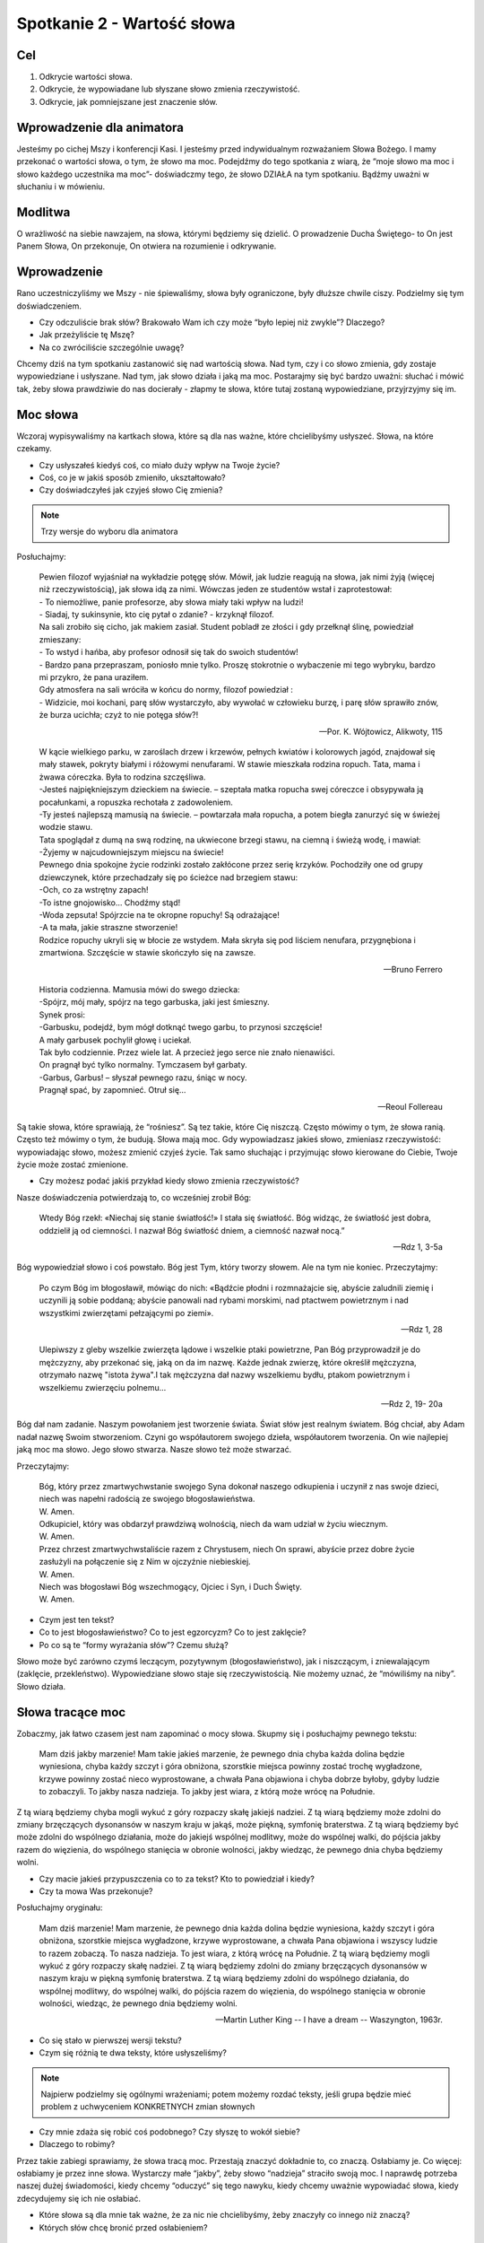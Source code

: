 ***************************************************************
Spotkanie 2 - Wartość słowa
***************************************************************

==================================
Cel
==================================

1. Odkrycie wartości słowa.
2. Odkrycie, że wypowiadane lub słyszane słowo zmienia rzeczywistość.
3. Odkrycie, jak pomniejszane jest znaczenie słów.

====================================
Wprowadzenie dla animatora
====================================

Jesteśmy po cichej Mszy i konferencji Kasi. I jesteśmy przed indywidualnym rozważaniem Słowa Bożego. I mamy przekonać o wartości słowa, o tym, że słowo ma moc. Podejdźmy do tego spotkania z wiarą, że “moje słowo ma moc i słowo każdego uczestnika ma moc”- doświadczmy tego, że słowo DZIAŁA na tym spotkaniu. Bądźmy uważni w słuchaniu i w mówieniu.

====================================
Modlitwa
====================================

O wrażliwość na siebie nawzajem, na słowa, którymi będziemy się dzielić. O prowadzenie Ducha Świętego- to On jest Panem Słowa, On przekonuje, On otwiera na rozumienie i odkrywanie.

=========================================
Wprowadzenie
=========================================

Rano uczestniczyliśmy we Mszy - nie śpiewaliśmy, słowa były ograniczone, były dłuższe chwile ciszy. Podzielmy się tym doświadczeniem.

* Czy odczuliście brak słów? Brakowało Wam ich czy może “było lepiej niż zwykle”? Dlaczego?

* Jak przeżyliście tę Mszę?

* Na co zwróciliście szczególnie uwagę?

Chcemy dziś na tym spotkaniu zastanowić się nad wartością słowa. Nad tym, czy i co słowo zmienia, gdy zostaje wypowiedziane i usłyszane. Nad tym, jak słowo działa i jaką ma moc.
Postarajmy się być bardzo uważni: słuchać i mówić tak, żeby słowa prawdziwie do nas docierały - złapmy te słowa, które tutaj zostaną wypowiedziane, przyjrzyjmy się im.

=========================================
Moc słowa
=========================================

Wczoraj wypisywaliśmy na kartkach słowa, które są dla nas ważne, które chcielibyśmy usłyszeć. Słowa, na które czekamy.

* Czy usłyszałeś kiedyś coś, co miało duży wpływ na Twoje życie?

* Coś, co je w jakiś sposób zmieniło, ukształtowało?

* Czy doświadczyłeś jak czyjeś słowo Cię zmienia?

.. note:: Trzy wersje do wyboru dla animatora

Posłuchajmy:

   | Pewien filozof wyjaśniał na wykładzie potęgę słów. Mówił, jak ludzie reagują na słowa, jak nimi żyją (więcej niż rzeczywistością), jak słowa idą za nimi. Wówczas jeden ze studentów wstał i zaprotestował:
   | - To niemożliwe, panie profesorze, aby słowa miały taki wpływ na ludzi!
   | - Siadaj, ty sukinsynie, kto cię pytał o zdanie? - krzyknął filozof.
   | Na sali zrobiło się cicho, jak makiem zasiał. Student pobladł ze złości i gdy przełknął ślinę, powiedział zmieszany:
   | - To wstyd i hańba, aby profesor odnosił się tak do swoich studentów!
   | - Bardzo pana przepraszam, poniosło mnie tylko. Proszę stokrotnie o wybaczenie mi tego wybryku, bardzo mi przykro, że pana uraziłem.
   | Gdy atmosfera na sali wróciła w końcu do normy, filozof powiedział :
   | - Widzicie, moi kochani, parę słów wystarczyło, aby wywołać w człowieku burzę, i parę słów sprawiło znów, że burza ucichła; czyż to nie potęga słów?!

   -- Por. K. Wójtowicz, Alikwoty, 115

   | W kącie wielkiego parku, w zaroślach drzew i krzewów, pełnych kwiatów i kolorowych jagód, znajdował się mały stawek, pokryty białymi i różowymi nenufarami. W stawie mieszkała rodzina ropuch. Tata, mama i żwawa córeczka. Była to rodzina szczęśliwa.
   | -Jesteś najpiękniejszym dzieckiem na świecie. – szeptała matka ropucha swej córeczce i obsypywała ją pocałunkami, a ropuszka rechotała z zadowoleniem.
   | -Ty jesteś najlepszą mamusią na świecie. – powtarzała mała ropucha, a potem biegła zanurzyć się w świeżej wodzie stawu.
   | Tata spoglądał z dumą na swą rodzinę, na ukwiecone brzegi stawu, na ciemną i świeżą wodę, i mawiał:
   | -Żyjemy w najcudowniejszym miejscu na świecie!
   | Pewnego dnia spokojne życie rodzinki zostało zakłócone przez serię krzyków. Pochodziły one od grupy dziewczynek, które przechadzały się po ścieżce nad brzegiem stawu:
   | -Och, co za wstrętny zapach!
   | -To istne gnojowisko… Chodźmy stąd!
   | -Woda zepsuta! Spójrzcie na te okropne ropuchy! Są odrażające!
   | -A ta mała, jakie straszne stworzenie!
   | Rodzice ropuchy ukryli się w błocie ze wstydem. Mała skryła się pod liściem nenufara, przygnębiona i zmartwiona. Szczęście w stawie skończyło się na zawsze.

   -- Bruno Ferrero

   | Historia codzienna. Mamusia mówi do swego dziecka:
   | -Spójrz, mój mały, spójrz na tego garbuska, jaki jest śmieszny.
   | Synek prosi:
   | -Garbusku, podejdź, bym mógł dotknąć twego garbu, to przynosi szczęście!
   | A mały garbusek pochylił głowę i uciekał.
   | Tak było codziennie. Przez wiele lat. A przecież jego serce nie znało nienawiści.
   | On pragnął być tylko normalny. Tymczasem był garbaty.
   | -Garbus, Garbus! – słyszał pewnego razu, śniąc w nocy.
   | Pragnął spać, by zapomnieć. Otruł się…

   -- Reoul Follereau

Są takie słowa, które sprawiają, że “rośniesz”. Są tez takie, które Cię niszczą. Często mówimy o tym, że słowa ranią. Często też mówimy o tym, że budują. Słowa mają moc. Gdy wypowiadzasz jakieś słowo, zmieniasz rzeczywistość: wypowiadając słowo, możesz zmienić czyjeś życie. Tak samo słuchając i przyjmując słowo kierowane do Ciebie, Twoje życie może zostać zmienione.

* Czy możesz podać jakiś przykład kiedy słowo zmienia rzeczywistość?

Nasze doświadczenia potwierdzają to, co wcześniej zrobił Bóg:

   Wtedy Bóg rzekł: «Niechaj się stanie światłość!» I stała się światłość. Bóg widząc, że światłość jest dobra, oddzielił ją od ciemności. I nazwał Bóg światłość dniem, a ciemność nazwał nocą.”

   -- Rdz 1, 3-5a

Bóg wypowiedział słowo i coś powstało. Bóg jest Tym, który tworzy słowem. Ale na tym nie koniec. Przeczytajmy:

   Po czym Bóg im błogosławił, mówiąc do nich: «Bądźcie płodni i rozmnażajcie się, abyście zaludnili ziemię i uczynili ją sobie poddaną; abyście panowali nad rybami morskimi, nad ptactwem powietrznym i nad wszystkimi zwierzętami pełzającymi po ziemi».

   -- Rdz 1, 28

   Ulepiwszy z gleby wszelkie zwierzęta lądowe i wszelkie ptaki powietrzne, Pan Bóg przyprowadził je do mężczyzny, aby przekonać się, jaką on da im nazwę. Każde jednak zwierzę, które określił mężczyzna, otrzymało nazwę "istota żywa".I tak mężczyzna dał nazwy wszelkiemu bydłu, ptakom powietrznym i wszelkiemu zwierzęciu polnemu...

   -- Rdz 2, 19- 20a

Bóg dał nam zadanie. Naszym powołaniem jest tworzenie świata. Świat słów jest realnym światem. Bóg chciał, aby Adam nadał nazwę Swoim stworzeniom. Czyni go współautorem swojego dzieła, współautorem tworzenia. On wie najlepiej jaką moc ma słowo. Jego słowo stwarza. Nasze słowo też może stwarzać.

Przeczytajmy:

   | Bóg, który przez zmartwychwstanie swojego Syna dokonał naszego odkupienia i uczynił z nas swoje dzieci, niech was napełni radością ze swojego błogosławieństwa.
   | W. Amen.
   | Odkupiciel, który was obdarzył prawdziwą wolnością, niech da wam udział w życiu wiecznym.
   | W. Amen.
   | Przez chrzest zmartwychwstaliście razem z Chrystusem, niech On sprawi, abyście przez dobre życie zasłużyli na połączenie się z Nim w ojczyźnie niebieskiej.
   | W. Amen.
   | Niech was błogosławi Bóg wszechmogący, Ojciec i Syn, i Duch Święty.
   | W. Amen.

* Czym jest ten tekst?

* Co to jest błogosławieństwo? Co to jest egzorcyzm? Co to jest zaklęcie?

* Po co są te “formy wyrażania słów”? Czemu służą?

Słowo może być zarówno czymś leczącym, pozytywnym (błogosławieństwo), jak i niszczącym, i zniewalającym (zaklęcie, przekleństwo). Wypowiedziane słowo staje się rzeczywistością. Nie możemy uznać, że “mówiliśmy na niby”. Słowo działa.

=========================================
Słowa tracące moc
=========================================

Zobaczmy, jak łatwo czasem jest nam zapominać o mocy słowa. Skupmy się i posłuchajmy pewnego tekstu:

   Mam dziś jakby marzenie! Mam takie jakieś marzenie, że pewnego dnia chyba każda dolina będzie wyniesiona, chyba każdy szczyt i góra obniżona, szorstkie miejsca powinny zostać trochę wygładzone, krzywe powinny zostać nieco wyprostowane, a chwała Pana objawiona i chyba dobrze byłoby, gdyby ludzie to zobaczyli. To jakby nasza nadzieja. To jakby jest wiara, z którą może wrócę na Południe.
Z tą wiarą będziemy chyba mogli wykuć z góry rozpaczy skałę jakiejś nadziei. Z tą wiarą będziemy może zdolni do zmiany brzęczących dysonansów w naszym kraju w jakąś, może piękną, symfonię braterstwa. Z tą wiarą będziemy być może zdolni do wspólnego działania, może do jakiejś wspólnej modlitwy, może do wspólnej walki, do pójścia jakby razem do więzienia, do wspólnego stanięcia w obronie wolności, jakby wiedząc, że pewnego dnia chyba będziemy wolni.

* Czy macie jakieś przypuszczenia co to za tekst? Kto to powiedział i kiedy?

* Czy ta mowa Was przekonuje?

Posłuchajmy oryginału:

   Mam dziś marzenie! Mam marzenie, że pewnego dnia każda dolina będzie wyniesiona, każdy szczyt i góra obniżona, szorstkie miejsca wygładzone, krzywe wyprostowane, a chwała Pana objawiona i wszyscy ludzie to razem zobaczą. To nasza nadzieja. To jest wiara, z którą wrócę na Południe. Z tą wiarą będziemy mogli wykuć z góry rozpaczy skałę nadziei. Z tą wiarą będziemy zdolni do zmiany brzęczących dysonansów w naszym kraju w piękną symfonię braterstwa. Z tą wiarą będziemy zdolni do wspólnego działania, do wspólnej modlitwy, do wspólnej walki, do pójścia razem do więzienia, do wspólnego stanięcia w obronie wolności, wiedząc, że pewnego dnia będziemy wolni.

   -- Martin Luther King -- I have a dream -- Waszyngton, 1963r.

* Co się stało w pierwszej wersji tekstu?

* Czym się różnią te dwa teksty, które usłyszeliśmy?

.. note:: Najpierw podzielmy się ogólnymi wrażeniami; potem możemy rozdać teksty, jeśli grupa będzie mieć problem z uchwyceniem KONKRETNYCH zmian słownych

* Czy mnie zdaża się robić coś podobnego? Czy słyszę to wokół siebie?

* Dlaczego to robimy?

Przez takie zabiegi sprawiamy, że słowa tracą moc. Przestają znaczyć dokładnie to, co znaczą. Osłabiamy je. Co więcej: osłabiamy je przez inne słowa. Wystarczy małe “jakby”, żeby słowo “nadzieja” straciło swoją moc. I naprawdę potrzeba naszej dużej świadomości, kiedy chcemy “oduczyć” się tego nawyku, kiedy chcemy uważnie wypowiadać słowa, kiedy zdecydujemy się ich nie osłabiać.

* Które słowa są dla mnie tak ważne, że za nic nie chcielibyśmy, żeby znaczyły co innego niż znaczą?

* Których słów chcę bronić przed osłabieniem?

=========================================
Pytanie na koniec...
=========================================

Kimś, kto wiedział bardzo dobrze, jak wielką moc i wartość mają słowa był Jakub, który walczył z Bogiem, aby otrzymać Jego błogosławieństwo:

   Gdy zaś wrócił i został sam jeden, ktoś zmagał się z nim aż do wschodu jutrzenki, a widząc, że nie może go pokonać, dotknął jego stawu biodrowego i wywichnął Jakubowi ten staw podczas zmagania się z nim. A wreszcie rzekł: «Puść mnie, bo już wschodzi zorza!» Jakub odpowiedział: «Nie puszczę cię, dopóki mi nie pobłogosławisz!» Wtedy [tamten] go zapytał: «Jakie masz imię?» On zaś rzekł: «Jakub». Powiedział: «Odtąd nie będziesz się zwał Jakub, lecz Izrael, bo walczyłeś z Bogiem i z ludźmi, i zwyciężyłeś». Potem Jakub rzekł: «Powiedz mi, proszę, jakie jest Twe imię?» Ale on odpowiedział: «Czemu pytasz mnie o imię?» - i pobłogosławił go na owym miejscu.

   -- Rdz 32, 25- 30

* Czy ja mam taką świadomość, ze słowa są tak ważne?

* Czy chciałbym ją mieć?

* Czy chcę o nią zawalczyć?
